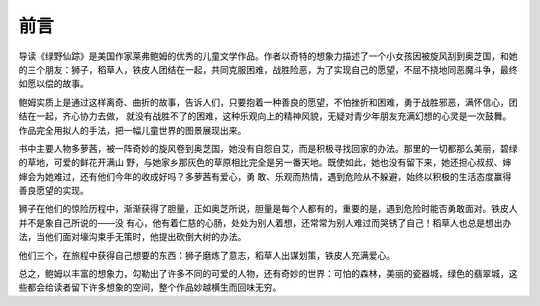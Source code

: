 前言
====

导读《绿野仙踪》是美国作家莱弗鲍姆的优秀的儿童文学作品。作者以奇特的想象力描述了一个小女孩因被旋风刮到奥芝国，和她的三个朋友：狮子，稻草人，铁皮人团结在一起，共同克服困难，战胜险恶，为了实现自己的愿望，不屈不挠地同恶魔斗争，最终如愿以偿的故事。

鲍姆实质上是通过这样离奇、曲折的故事，告诉人们，只要抱着一种善良的愿望，不怕挫折和困难，勇于战胜邪恶，满怀信心，团结在一起，齐心协力去做， 就没有战胜不了的困难，这种乐观向上的精神风貌，无疑对青少年朋友充满幻想的心灵是一次鼓舞。作品完全用拟人的手法，把一幅儿童世界的图景展现出来。

书中主要人物多萝茜，被一阵奇妙的旋风卷到奥芝国，她没有自怨自艾，而是积极寻找回家的办法。那里的一切都那么美丽，碧绿的草地，可爱的鲜花开满山 野，与她家乡那灰色的草原相比完全是另一番天地。既使如此，她也没有留下来，她还担心叔叔、婶婶会为她难过，还有他们今年的收成好吗？多萝茜有爱心，勇 敢、乐观而热情，遇到危险从不躲避，始终以积极的生活态度赢得善良愿望的实现。

狮子在他们的惊险历程中，渐渐获得了胆量，正如奥芝所说，胆量是每个人都有的，重要的是，遇到危险时能否勇敢面对。铁皮人并不是象自己所说的——没 有心，他有着仁慈的心肠，处处为别人着想，还常常为别人难过而哭锈了自己！稻草人也总是想出办法，当他们面对壕沟束手无策时，他提出砍倒大树的办法。

他们三个，在旅程中获得自己想要的东西：狮子磨炼了意志，稻草人出谋划策，铁皮人充满爱心。

总之，鲍姆以丰富的想象力，勾勒出了许多不同的可爱的人物，还有奇妙的世界：可怕的森林，美丽的瓷器城，绿色的翡翠城，这些都会给读者留下许多想象的空间，整个作品妙越横生而回味无穷。
